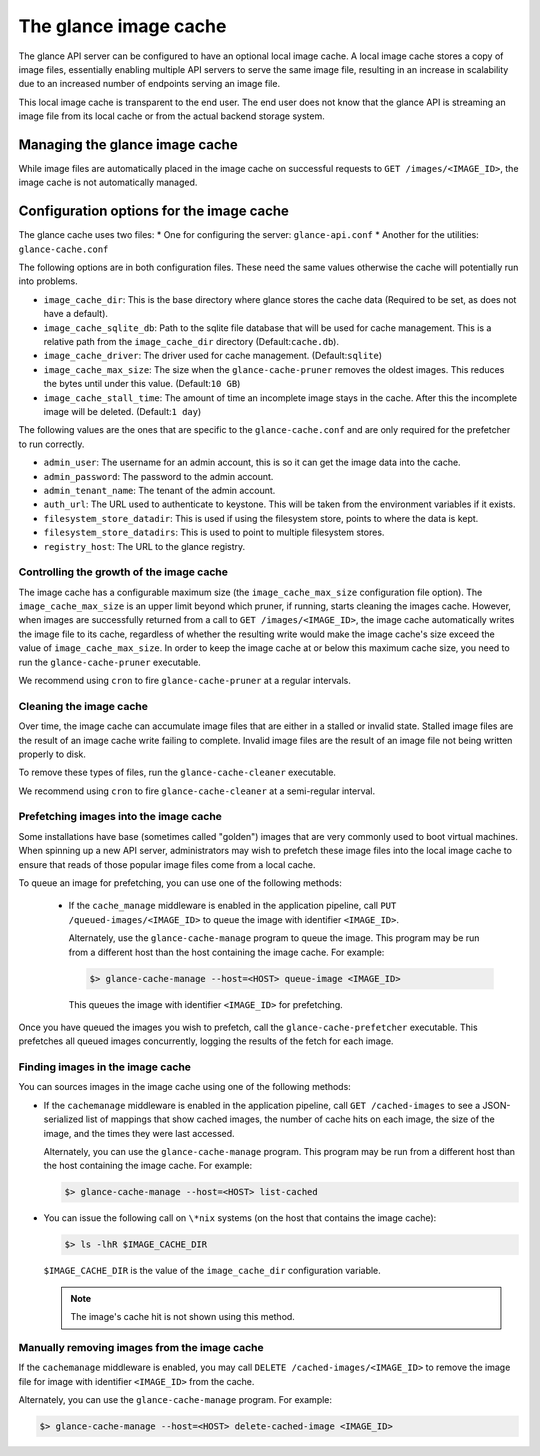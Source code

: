 ======================
The glance image cache
======================

The glance API server can be configured to have an optional local image cache.
A local image cache stores a copy of image files, essentially enabling multiple
API servers to serve the same image file, resulting in an increase in
scalability due to an increased number of endpoints serving an image file.

This local image cache is transparent to the end user. The
end user does not know that the glance API is streaming an image file from
its local cache or from the actual backend storage system.

Managing the glance image cache
~~~~~~~~~~~~~~~~~~~~~~~~~~~~~~~

While image files are automatically placed in the image cache on successful
requests to ``GET /images/<IMAGE_ID>``, the image cache is not automatically
managed.

Configuration options for the image cache
~~~~~~~~~~~~~~~~~~~~~~~~~~~~~~~~~~~~~~~~~

The glance cache uses two files:
* One for configuring the server: ``glance-api.conf``
* Another for the utilities: ``glance-cache.conf``

The following options are in both configuration files. These need the
same values otherwise the cache will potentially run into problems.

- ``image_cache_dir``: This is the base directory where glance stores
  the cache data (Required to be set, as does not have a default).
- ``image_cache_sqlite_db``: Path to the sqlite file database that will
  be used for cache management. This is a relative path from the
  ``image_cache_dir`` directory (Default:``cache.db``).
- ``image_cache_driver``: The driver used for cache management.
  (Default:``sqlite``)
- ``image_cache_max_size``: The size when the ``glance-cache-pruner``
  removes the oldest images. This reduces the bytes until under this value.
  (Default:``10 GB``)
- ``image_cache_stall_time``: The amount of time an incomplete image
  stays in the cache. After this the incomplete image will be deleted.
  (Default:``1 day``)

The following values are the ones that are specific to the
``glance-cache.conf`` and are only required for the prefetcher to run
correctly.

- ``admin_user``: The username for an admin account, this is so it can
  get the image data into the cache.
- ``admin_password``: The password to the admin account.
- ``admin_tenant_name``: The tenant of the admin account.
- ``auth_url``: The URL used to authenticate to keystone. This will
  be taken from the environment variables if it exists.
- ``filesystem_store_datadir``: This is used if using the filesystem
  store, points to where the data is kept.
- ``filesystem_store_datadirs``: This is used to point to multiple
  filesystem stores.
- ``registry_host``: The URL to the glance registry.

Controlling the growth of the image cache
-----------------------------------------

The image cache has a configurable maximum size (the ``image_cache_max_size``
configuration file option). The ``image_cache_max_size`` is an upper limit
beyond which pruner, if running, starts cleaning the images cache.
However, when images are successfully returned from a call to
``GET /images/<IMAGE_ID>``, the image cache automatically writes the image
file to its cache, regardless of whether the resulting write would make the
image cache's size exceed the value of ``image_cache_max_size``.
In order to keep the image cache at or below this maximum cache size,
you need to run the ``glance-cache-pruner`` executable.

We recommend using ``cron`` to fire ``glance-cache-pruner``
at a regular intervals.

Cleaning the image cache
------------------------

Over time, the image cache can accumulate image files that are either in
a stalled or invalid state. Stalled image files are the result of an image
cache write failing to complete. Invalid image files are the result of an
image file not being written properly to disk.

To remove these types of files, run the ``glance-cache-cleaner``
executable.

We recommend using ``cron`` to fire ``glance-cache-cleaner``
at a semi-regular interval.

Prefetching images into the image cache
---------------------------------------

Some installations have base (sometimes called "golden") images that are
very commonly used to boot virtual machines. When spinning up a new API
server, administrators may wish to prefetch these image files into the
local image cache to ensure that reads of those popular image files come
from a local cache.

To queue an image for prefetching, you can use one of the following methods:

 * If the ``cache_manage`` middleware is enabled in the application pipeline,
   call ``PUT /queued-images/<IMAGE_ID>`` to queue the image with
   identifier ``<IMAGE_ID>``.

   Alternately, use the ``glance-cache-manage`` program to queue the
   image. This program may be run from a different host than the host
   containing the image cache. For example:

   .. code-block:: console

      $> glance-cache-manage --host=<HOST> queue-image <IMAGE_ID>

   This queues the image with identifier ``<IMAGE_ID>`` for prefetching.

Once you have queued the images you wish to prefetch, call the
``glance-cache-prefetcher`` executable. This prefetches all queued images
concurrently, logging the results of the fetch for each image.

Finding images in the image cache
---------------------------------

You can sources images in the image cache using one of the
following methods:

* If the ``cachemanage`` middleware is enabled in the application pipeline,
  call ``GET /cached-images`` to see a JSON-serialized list of
  mappings that show cached images, the number of cache hits on each image,
  the size of the image, and the times they were last accessed.

  Alternately, you can use the ``glance-cache-manage`` program. This program
  may be run from a different host than the host containing the image cache.
  For example:

  .. code-block:: console

     $> glance-cache-manage --host=<HOST> list-cached

* You can issue the following call on ``\*nix`` systems (on the host that
  contains the image cache):

  .. code-block:: console

     $> ls -lhR $IMAGE_CACHE_DIR

  ``$IMAGE_CACHE_DIR`` is the value of the ``image_cache_dir`` configuration
  variable.

  .. note::

     The image's cache hit is not shown using this method.

Manually removing images from the image cache
---------------------------------------------

If the ``cachemanage`` middleware is enabled, you may call
``DELETE /cached-images/<IMAGE_ID>`` to remove the image file for image
with identifier ``<IMAGE_ID>`` from the cache.

Alternately, you can use the ``glance-cache-manage`` program. For example:

.. code-block:: console

   $> glance-cache-manage --host=<HOST> delete-cached-image <IMAGE_ID>
